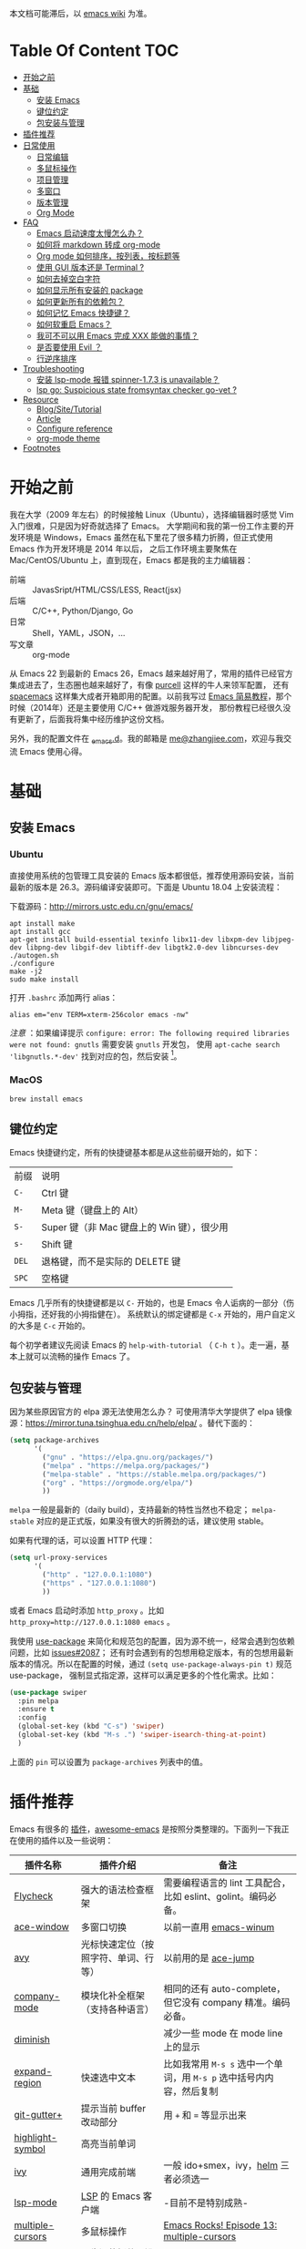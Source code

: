 本文档可能滞后，以 [[https://www.zhangjiee.com/wiki/programming/code-env/emacs.html][emacs wiki]] 为准。

* Table Of Content :TOC:
- [[#开始之前][开始之前]]
- [[#基础][基础]]
  - [[#安装-emacs][安装 Emacs]]
  - [[#键位约定][键位约定]]
  - [[#包安装与管理][包安装与管理]]
- [[#插件推荐][插件推荐]]
- [[#日常使用][日常使用]]
  - [[#日常编辑][日常编辑]]
  - [[#多鼠标操作][多鼠标操作]]
  - [[#项目管理][项目管理]]
  - [[#多窗口][多窗口]]
  - [[#版本管理][版本管理]]
  - [[#org-mode][Org Mode]]
- [[#faq][FAQ]]
  - [[#emacs-启动速度太慢怎么办][Emacs 启动速度太慢怎么办？]]
  - [[#如何将-markdown-转成-org-mode][如何将 markdown 转成 org-mode]]
  - [[#org-mode-如何排序按列表按标题等][Org mode 如何排序，按列表，按标题等]]
  - [[#使用-gui-版本还是-terminal-][使用 GUI 版本还是 Terminal ?]]
  - [[#如何去掉空白字符][如何去掉空白字符]]
  - [[#如何显示所有安装的-package][如何显示所有安装的 package]]
  - [[#如何更新所有的依赖包][如何更新所有的依赖包？]]
  - [[#如何记忆-emacs-快捷键][如何记忆 Emacs 快捷键？]]
  - [[#如何软重启-emacs][如何软重启 Emacs？]]
  - [[#我可不可以用-emacs-完成-xxx-能做的事情][我可不可以用 Emacs 完成 XXX 能做的事情？]]
  - [[#是否要使用-evil-][是否要使用 Evil ？]]
  - [[#行逆序排序][行逆序排序]]
- [[#troubleshooting][Troubleshooting]]
  - [[#安装-lsp-mode-报错-spinner-173-is-unavailable][安装 lsp-mode 报错 spinner-1.7.3 is unavailable？]]
  - [[#lsp-go-suspicious-state-fromsyntax-checker-go-vet-][lsp go: Suspicious state fromsyntax checker go-vet ?]]
- [[#resource][Resource]]
  - [[#blogsitetutorial][Blog/Site/Tutorial]]
  - [[#article][Article]]
  - [[#configure-reference][Configure reference]]
  - [[#org-mode-theme][org-mode theme]]
- [[#footnotes][Footnotes]]

* 开始之前

我在大学（2009 年左右）的时候接触 Linux（Ubuntu），选择编辑器时感觉 Vim 入门很难，只是因为好奇就选择了 Emacs。
大学期间和我的第一份工作主要的开发环境是 Windows，Emacs 虽然在私下里花了很多精力折腾，但正式使用 Emacs 作为开发环境是 2014 年以后，
之后工作环境主要聚焦在 Mac/CentOS/Ubuntu 上，直到现在，Emacs 都是我的主力编辑器：

- 前端 :: JavasSript/HTML/CSS/LESS, React(jsx)
- 后端 :: C/C++, Python/Django, Go
- 日常 :: Shell，YAML，JSON，...
- 写文章 :: org-mode

从 Emacs 22 到最新的 Emacs 26，Emacs 越来越好用了，常用的插件已经官方集成进去了，生态圈也越来越好了，有像 [[https://github.com/purcell][purcell]] 这样的牛人来领军配置，
还有 [[https://github.com/syl20bnr/spacemacs][spacemacs]] 这样集大成者开箱即用的配置。以前我写过 [[https://www.zhangjiee.com/blog/emacs-simple-tutorial][Emacs 简易教程]]，那个时候（2014年）还是主要使用 C/C++ 做游戏服务器开发，
那份教程已经很久没有更新了，后面我将集中经历维护这份文档。

另外，我的配置文件在 [[https://github.com/zhangjie2012/_emacs.d][_emacs.d]]。我的邮箱是 [[mailto:me@zhangjiee.com][me@zhangjiee.com]]，欢迎与我交流 Emacs 使用心得。

[[https://wiki-1252349778.cos.ap-shanghai.myqcloud.com/2019/emacs-hello.png]]

* 基础
** 安装 Emacs
*** Ubuntu

直接使用系统的包管理工具安装的 Emacs 版本都很低，推荐使用源码安装，当前最新的版本是 26.3。源码编译安装即可。下面是 Ubuntu 18.04 上安装流程：

下载源码：[[http://mirrors.ustc.edu.cn/gnu/emacs/][http://mirrors.ustc.edu.cn/gnu/emacs/]]

#+BEGIN_SRC shell
apt install make
apt install gcc
apt-get install build-essential texinfo libx11-dev libxpm-dev libjpeg-dev libpng-dev libgif-dev libtiff-dev libgtk2.0-dev libncurses-dev
./autogen.sh
./configure
make -j2
sudo make install
#+END_SRC

打开 =.bashrc= 添加两行 alias：

#+BEGIN_SRC shell
alias em="env TERM=xterm-256color emacs -nw"
#+END_SRC

/注意/ ：如果编译提示 =configure: error: The following required libraries were not found: gnutls= 需要安装 =gnutls= 开发包，
使用 =apt-cache search 'libgnutls.*-dev'= 找到对应的包，然后安装 [fn:1]。

*** MacOS

#+BEGIN_SRC shell
brew install emacs
#+END_SRC

** 键位约定

Emacs 快捷键约定，所有的快捷键基本都是从这些前缀开始的，如下：

|-------+--------------------------------------------|
| 前缀  | 说明                                       |
| ~C-~  | Ctrl 键                                    |
| ~M-~  | Meta 键（键盘上的 Alt）                    |
| ~S-~  | Super 键（非 Mac 键盘上的 Win 键），很少用 |
| ~s-~  | Shift 键                                   |
| ~DEL~ | 退格键，而不是实际的 DELETE 键             |
| ~SPC~ | 空格键                                     |
|-------+--------------------------------------------|

Emacs 几乎所有的快捷键都是以 ~C-~ 开始的，也是 Emacs 令人诟病的一部分（伤小拇指，还好我的小拇指健在）。
系统默认的绑定键都是 ~C-x~ 开始的，用户自定义的大多是 ~C-c~ 开始的。

每个初学者建议先阅读 Emacs 的 ~help-with-tutorial~ （ =C-h t= ）。走一遍，基本上就可以流畅的操作 Emacs 了。

** 包安装与管理

因为某些原因官方的 elpa 源无法使用怎么办？ 可使用清华大学提供了 elpa 镜像源：[[https://mirror.tuna.tsinghua.edu.cn/help/elpa/][https://mirror.tuna.tsinghua.edu.cn/help/elpa/]] 。替代下面的：

#+BEGIN_SRC emacs-lisp
(setq package-archives
      '(
        ("gnu" . "https://elpa.gnu.org/packages/")
        ("melpa" . "https://melpa.org/packages/")
        ("melpa-stable" . "https://stable.melpa.org/packages/")
        ("org" . "https://orgmode.org/elpa/")
        ))
#+END_SRC

=melpa= 一般是最新的（daily build），支持最新的特性当然也不稳定； =melpa-stable= 对应的是正式版，如果没有很大的折腾劲的话，建议使用 stable。

如果有代理的话，可以设置 HTTP 代理：

#+BEGIN_SRC emacs-lisp
(setq url-proxy-services
      '(
        ("http" . "127.0.0.1:1080")
        ("https" . "127.0.0.1:1080")
        ))
#+END_SRC

或者 Emacs 启动时添加 =http_proxy= 。比如 =http_proxy=http://127.0.0.1:1080 emacs= 。

我使用 [[https://github.com/jwiegley/use-package][use-package]] 来简化和规范包的配置，因为源不统一，经常会遇到包依赖问题，比如 [[https://github.com/abo-abo/swiper/issues/2087][issues#2087]]；
还有时会遇到有的包想用稳定版本，有的包想用最新版本的情况。所以在配置的时候，通过 =(setq use-package-always-pin t)= 规范 use-package，
强制显式指定源，这样可以满足更多的个性化需求。比如：

#+begin_src emacs-lisp
(use-package swiper
  :pin melpa
  :ensure t
  :config
  (global-set-key (kbd "C-s") 'swiper)
  (global-set-key (kbd "M-s .") 'swiper-isearch-thing-at-point)
  )
#+end_src

上面的 =pin= 可以设置为 =package-archives= 列表中的值。

* 插件推荐

Emacs 有很多的 [[http://melpa.org][插件]]，[[https://github.com/emacs-tw/awesome-emacs][awesome-emacs]] 是按照分类整理的。下面列一下我正在使用的插件以及一些说明：

|--------------------+--------------------------------------+----------------------------------------------------------------------|
| 插件名称           | 插件介绍                             | 备注                                                                 |
|--------------------+--------------------------------------+----------------------------------------------------------------------|
| [[https://www.flycheck.org/en/latest/][Flycheck]]           | 强大的语法检查框架                   | 需要编程语言的 lint 工具配合，比如 eslint、golint。编码必备。        |
| [[https://github.com/abo-abo/ace-window][ace-window]]         | 多窗口切换                           | 以前一直用 [[https://github.com/deb0ch/emacs-winum][emacs-winum]]                                               |
| [[https://github.com/abo-abo/avy][avy]]                | 光标快速定位（按照字符、单词、行等） | 以前用的是 [[https://github.com/winterTTr/ace-jump-mode][ace-jump]]                                                  |
| [[https://github.com/company-mode/company-mode][company-mode]]       | 模块化补全框架（支持各种语言）       | 相同的还有 auto-complete，但它没有 company 精准。编码必备。          |
| [[https://github.com/emacsmirror/diminish][diminish]]           |                                      | 减少一些 mode 在 mode line 上的显示                                  |
| [[https://github.com/magnars/expand-region.el][expand-region]]      | 快速选中文本                         | 比如我常用 =M-s s= 选中一个单词，用 ~M-s p~ 选中括号内内容，然后复制 |
| [[https://github.com/nonsequitur/git-gutter-plus][git-gutter+]]        | 提示当前 buffer 改动部分             | 用 ~+~ 和 ~=~ 等显示出来                                             |
| [[https://github.com/nschum/highlight-symbol.el][highlight-symbol]]   | 高亮当前单词                         |                                                                      |
| [[https://github.com/abo-abo/swiper][ivy]]                | 通用完成前端                         | 一般 ido+smex，ivy，[[https://github.com/emacs-helm/helm][helm]] 三者必须选一                                |
| [[https://github.com/emacs-lsp/lsp-mode][lsp-mode]]           | [[https://langserver.org][LSP]] 的 Emacs 客户端                  | -目前不是特别成熟-                                                   |
| [[https://github.com/magnars/multiple-cursors.el][multiple-cursors]]   | 多鼠标操作                           | [[http://emacsrocks.com/e13.html][Emacs Rocks! Episode 13: multiple-cursors]]                            |
| [[https://orgmode.org][org-mode]]           | 最牛逼的插件，没有之一               |                                                                      |
| [[https://github.com/milkypostman/powerline][powerline]]          | mode line 看起来更漂亮一些           | 同类的还有很多                                                       |
| [[https://github.com/bbatsov/projectile][projectile]]         | 项目管理框架                         | 可以与 ivy 一起使用，[[https://github.com/ericdanan/counsel-projectile][counsel-projectile]]                              |
| [[https://github.com/Fanael/rainbow-delimiters][rainbow-delimiters]] | 彩虹括号                             | 相同层级的括号相同颜色                                               |
| [[https://github.com/felipeochoa/rjsx-mode][rjsx-mode]]          | JSX mode                             | 比 web-mode 好用很多，而且更新的快                                   |
| [[https://github.com/jwiegley/use-package][use-package]]        | 包配置隔离                           | 可设置启动时机，加速 Emacs 启动                                      |
| [[https://github.com/justbur/emacs-which-key][which-key]]          | 快捷键绑定提示                       |                                                                      |
|--------------------+--------------------------------------+----------------------------------------------------------------------|

一些尝试过，但是不再使用的 package：

- [[https://github.com/auto-complete/auto-complete][auto-complete]] 自动完成插件，后来用 company 替换了
- [[https://github.com/technomancy/better-defaults][better-defaults]] 几行代码就可以达到相同的效果
- [[https://github.com/emacs-dashboard/emacs-dashboard][dashboard]] 启动会显示最近使用过的文件，项目，标签等 华而不实啊
- [[https://github.com/magit/magit][magit]] 评价非常高的 git package，但是我感觉太慢了，另外是习惯了命令行操作 git，常用的操作用 build-in 的功能足够了，见 [[#manual-vc][版本管理]]
- [[https://github.com/joaotavora/yasnippet][yasnippet]] 代码片段，以前写 C++ 的时候常用，现在感觉不咋用了
- [[https://github.com/emacs-helm/helm][helm]] 一个补全框架，用了四五年，后来用 ivy 替换掉了

* 日常使用

使用一个编码工具，无论是 Vim/Emacs，还是 Sublime/Atom/VSCode，甚至是 PyCharm/VS 系列，除了生态（社区支持，插件是否完整）之外，
最重要的是工作流。单纯快捷键差别在不同的编码环境下切换成本都不大，核心的成本在于养成的工作流（习惯）不容易改变。

** 日常编辑

|-----------+-------------------------------------------------------|
| 快捷键    | 功能                                                  |
|-----------+-------------------------------------------------------|
| ~C-c j~   | 当前 git 中搜索                                       |
| ~C-c k~   | 当前目录下搜索（使用 ag）                             |
| ~C-n/p~   | campany popup 模式下选择上一个/下一个                 |
| ~C-s~     | 全文搜索                                              |
| ~C-x g~   | 打开 git-gutter+                                      |
| ~C-x n/p~ | 上一个/下一个 git 改动                                |
| ~C-x r~   | revert 当前改动                                       |
| ~F3~      | 打开 Eshell                                           |
| ~F4~      | 插入当前时间                                          |
| ~F6~      | 显示当前文件路径                                      |
| ~F7~      | 执行前一条命令                                        |
| ~F12~     | semantic-or-imenu，显示当前文件的全局变量、类，方法等 |
| ~M--~     | 高亮当前单词， ~M-p/n~ 跳转到上一个和下一个           |
| ~M-m~     | 不断扩大区域的选中                                    |
| ~M-s ;~   | 跳转到单词                                            |
| ~M-s P~   | 选中括号内的内容                                      |
| ~M-s f~   | 选中当前函数                                          |
| ~M-s i~   | 跳转到指定符开始的单词                                |
| ~M-s j~   | 快速跳转到行                                          |
| ~M-s k~   | 复制指定行到当前行                                    |
| ~M-s l~   | 打开/关闭行号                                         |
| ~M-s s~   | 选中当前单词                                          |
| ~M-y~     | kill-ring                                             |
|-----------+-------------------------------------------------------|

** 多鼠标操作

选中要改动的单词，然后：

|-----------+----------------------|
| 快捷键    | 功能                 |
| ~M-s >~   | 选择下一个相同的单词 |
| ~M-s <~   | 选择上一个相同的单词 |
| ~M-s C-a~ | 选择所有与单词相同的 |
| ~M-s a~   | 选择行首             |
| ~M-s e~   | 选择行位             |
|-----------+----------------------|

** 项目管理

使用 projectile 之后，包含 ~.svn~ ~.git~ 的项目，Emacs 会自动识别为一个项目，也可以手动添加一个空的 ~.projectile~ 文件到项目中。
但是，设置 projectile-indexing-method 为 =native= 并且关闭 =projectile-enable-caching= 之后，project 只认 =.projectile=
=.projectile= 跟 =.gitignore= 一样有很多的规则，具体请看 [[https://www.projectile.mx/en/latest/projects/#ignoring-files][Ignoring files]]

|-------------+------------------------------------------------------------------------------------|
| 快捷键      | 功能                                                                               |
|-------------+------------------------------------------------------------------------------------|
| ~C-c g~     | 在当前的 git 文件中打开文件，很好用                                                |
| ~C-c p b~   | 切换 buffer，类似 ~C-x b~，只不过是针对当前项目的                                  |
| ~C-c p b~   | 在当前项目打开的 Buffer 中切换                                                     |
| ~C-c p f~   | 在打开的项目中打开文件                                                             |
| ~C-c p i~   | 清空 projectile 当前项目的缓存（有的时候文件被删掉了需要清理一下，不然会造成干扰） |
| ~C-c p p~   | 切换项目                                                                           |
| ~C-c p s g~ | 当前项目下面下搜索，使用 grep 命令，不过我更喜欢用 ag => ~C-c p s s~ 或者 ~C-c k~  |
|-------------+------------------------------------------------------------------------------------|

** 多窗口

结合 avy 实现，默认的切换快捷键（ ~C-x o~ ）很鸡肋。

|------------------+-----------------------------------|
| 快捷键           | 功能                              |
|------------------+-----------------------------------|
| ~C-x 0~          | 关闭当前窗口（并不是关闭 Buffer） |
| ~C-x 1~          | 只保留当前窗口                    |
| ~C-x 2~          | 水平分屏                          |
| ~C-x 3~          | 垂直分屏                          |
| ~M-o 1/2/3/4...~ | 切换窗口                          |
| ~M-s t~          | 交换窗口 =ace-swap-window=        |
| ~<f2> -/=~       | 水平缩减/扩展当前窗口             |
| ~<f2> _/+~       | 垂直缩减/扩展当前窗口             |
| ~<f2> g/l~       | 字体变大或者缩小（GUI 有效）      |
|------------------+-----------------------------------|

《》** IDE

语言的开发环境配置一直很费时间，我记得以前刚配置 C/C++ 的开发环境时，折腾了一个月左右时间才找到一个相对比较
满意的开发环境（折腾完之后使用起来可真爽啊）： ~xcscope + etags + c++-mode~ 。

写 Python 的时候也折腾了长时间的缩进问题。 Go 就更不用说了···，Go 工具链很完整，
但由于 Go 的版本升级很快，工具链根本跟不上， +gocode+ 已经迁移了三次地址了。

后来看到了 [[https://langserver.org/][LSP（Language Server Protocol）]] 项目，感觉这个项目才是终极解法：插件化，C/S 模式。
目前已经默认支持 Python 和 Go 了，虽然还是有许许多多的 Bug，但比起 2018 年我试的时候已经成熟太多了。有社区的驱动，发展很快。

*** LSP 使用

=lsp-workspace-folders-remove= 可以移出之前添加的 workspace，但是如果遇到大的目录变更，一个一个的移出很慢。
目前似乎没有提供一次性 remove all 的方法。一个解决办法是删除 lsp 的存储文件（lsp 提供了 =lsp-session-file= 变量来定义文件路径，
默认在 =.emacs.d/.lsp-session-*= 路径下，如果没找到也可以在 lsp 源代码中搜索 lsp-session-file）。

** 版本管理
   :PROPERTIES:
   :CUSTOM_ID: manual-vc
   :END:

在不使用任何插件的情况下（内置的 VC），svn 和 git 都支持：

|-----------+--------------------|
| 快捷键    | 功能               |
|-----------+--------------------|
| =C-x v == | 文件 diff          |
| =C-x v l= | 当前文件提交记录   |
| =C-x v += | git pull，svn up   |
| =C-x v P= | git push，svn push |
|-----------+--------------------|

** Org Mode
   :PROPERTIES:
   :CUSTOM_ID: manual-org-mode
   :END:

[[https://orgmode.org/][org-mode]] 是 Emacs 最强力的插件，没有之一。可以用来做 GTD，博客/Wiki工具，写书，写论文等。
orgmode 是 emacs 自带的 package，但是一般自带的版本比较低。更新到最新版本的办法：

将 =("org" . "https://orgmode.org/elpa/")= 添加到 =package-archives= 中，然后：

#+begin_src emacs-lisp
  (use-package org
    :pin org
    :ensure org-plus-contrib
    )
#+end_src

注意是 =org-plus-contrib= ，而不是 =org= 。

常用快捷键：

|-------------+--------------------------------------------------------------|
| 快捷键      | 功能                                                         |
|-------------+--------------------------------------------------------------|
| =C-c C-e=   | Export or Publish                                            |
| =C-c C-l=   | 插入链接等                                                   |
| =C-c '=     | 在另外一个窗口编辑：代码，表格，公式等                       |
| =C-c C-x p= | 插入标题 =PROPERTIES=                                        |
| =C-c C-o=   | 打开当前链接 ~org-open-at-point~                             |
| =C-c C-,=   | 插入结构化模板（类似代码，引用等），orgmode 9.2 版本之后支持 |
|-------------+--------------------------------------------------------------|

扩展：

- [[file:../../../blog/2019/build-site-with-org-mode.org][使用 org-mode 搭建网站]]
- [[file:../../../blog/2019/emacs-slice.org][Emacs 基于 org-reveal 做幻灯片]]

/2020-02-15 10:15:16/

orgmode 9.2 之后不再直接支持 =<s [Tab]= 的快捷方式插入代码块，而提供了统一的 =org-insert-structure-template= 函数，快捷键为 =C-c c-,= 。
如果想要提供以前的简洁方式，需要引入 =org-tempo= ，比如 =(require 'org-tempo)= 我使用的是 =(use-package org-tempo)= 。具体见：

- [[https://emacs.stackexchange.com/questions/46988/why-do-easy-templates-e-g-s-tab-in-org-9-2-not-work][Why do easy templates, .e.g, “< s TAB” in org 9.2 not work?]]
- [[https://orgmode.org/manual/Structure-Templates.html][org-mode 16.2 Structure Templates]]

* FAQ
** Emacs 启动速度太慢怎么办？

~M-x emacs-init-time~ 可以查看 Emacs 启动耗费时间。

多一个插件都会增加启动成本，不信你 ~emacs -Q~ 试试，所以要尽可能的减少插件。你可以使用 [[https://github.com/dacap/keyfreq][keyfreq]] 来查看你常用的快捷键有哪些。筛选出不常用的插件给干掉，这是解决启动速度慢的根本办法。

如何定位插件耗时？

- 使用 profiler：https://punchagan.muse-amuse.in/blog/how-i-learnt-to-use-emacs-profiler/
- 使用 esup：https://github.com/jschaf/esup
- 使用 https://github.com/purcell/emacs.d/blob/master/lisp/init-benchmarking.el

定位之后如何优化？

elisp 比较熟的有自己的办法优化，当然我不熟。我的解决办法是：

- 基本上不用的插件、UI 上炫酷的插件都干掉
- 使用 [[https://github.com/jwiegley/use-package][use-package]] ，use-package 并不是包管理工具，只是一个宏，用来配置和加载包。
  你可以设置延迟加载包，以提高第一次打开的速度。还有一个好处是，使用 use-package 组织包更清晰，对于 use-package 我还处于研究阶段，粗暴的使用 ~:init~ 和 ~:config~ 配置，实际上有很多优雅的方法

** 如何将 markdown 转成 org-mode

~.org~ 文件可以很轻松的通过 ~org-md-export-to-markdown~ 生成 =.md= 文件。 =.md= 文件可以借助 Pandoc 生成 =.org=  [fn:md-to-org]。

#+BEGIN_SRC shell
pandoc -f markdown -t org -o test.org test.md
#+END_SRC

** Org mode 如何排序，按列表，按标题等

=org-sort*= [fn:sorting-headings-in-an-org-file]

** 使用 GUI 版本还是 Terminal ?

这个分歧很大，使用 GUI 可以让你很完备的使用 Emacs，不用担心快捷键冲突，具有更好的编辑效果，但是经常会有编码问题，如果使用终端的话，
只要设置终端的编码就可以了；而且汉字的字体设置也很繁琐（我使用中英文等宽的 ~WenQuanYi Zen Hei Mono~ 解决了这个问题）。

使用终端的问题是快捷键很大概率冲突，因为 Emacs 几乎占了所有的快捷键。比如我会使用 ~M + 1/2/3/..~ 切换 Emacs 中的窗口，
而这个往往是很多终端切换页签的快捷键（Ubuntu 和 Windows 下的 Xshell 都是如此）。要自己重新设置快捷键。

不管是使用 GUI 还是 Terminal，全凭个人喜好。我之前一直用终端，最近（2019-06-04）切换到了 GUI。

/2019-06-15 10:03:35/

在尝试了两周的 GUI 之后，最终还是切换到了 Terminal。主要原因是：

+ 大部分编码等宽字体都不是中英文等宽的，比如我最喜爱的 ~Source Code Pro~ ，你看到的终端等宽大多是因为终端帮你设置了字体的高度和宽度。
  ~Ubuntu mono~ 和 ~M +1~ 是中英文等宽的，但不是等高的，编辑的时候跳跃让人很不爽。文泉驿是一个绝对的等宽和等高字体，
  但是 Mac 下的字体实在太丑了～
+ 以前我最大的快捷键冲突是切换页签的 ~M - 1/2/3/...~ ，最近发现了 [[https://github.com/abo-abo/ace-window][ace-window]] ，使用 ~M - o 1/2/3~ 切换页签，解决了这个问题。
+ 最后一个问题是工作流，因为工作性质的原因，不管是做服务器开发还是前端开发，都是需要实时的跟终端交互，GUI 和 终端切换，
  没有终端自身两个页签切换来的流畅。

对 GUI 最大的怀念是可以无缝的跟系统的剪切板融合，比如在别的地方 ~Ctrl + c~ 复制的内容，可以在 Emacs 中 ~M-y~ 粘贴过来，反之亦然。

/2019-06-24 10:29:43/

Ubuntu 下文泉驿是 OK 的，还不错，MacOS 有点丑。习惯了之后还有点离不开 GUI（快捷键真舒服啊），准备用终端写代码，GUI 写文档（文章），
准备适应一段时间。

/2019-07-08 20:57:06/

Ubuntu GUI 无法切换搜狗输入法，与默认的 Mark 快捷键冲突，解决办法是修改 locale， ~/etc/default/locale~ 中添加 ~LC_CTYPE=zh_CN.UTF-8~ ，
然后重启即可（中文桌面情况下是没有这个问题的）。

/2019-11-17 16:18:19/

试了一下 [[https://github.com/whorusq/sublime-text-3/blob/master/fonts/Microsoft-Yahei-Mono.ttf][Microsoft YaHei Mono]]，发现效果要比文泉驿要好很多，中文还挺好看。决定终端和 GUI 都使用一段时间。

** 如何去掉空白字符

+ ~M-\~ ：删除光标周围的空格和 tab
+ ~M-<SPC>~ ：删除光标周围的空格和 tab，但是保留一个

另外，我会给文件保存（~C-x s~）时，添加一个 hook：

#+BEGIN_SRC emacs-lisp
(setq show-trailing-whitespace t)
(add-hook 'before-save-hook 'delete-trailing-whitespace)
#+END_SRC

这样在每次保存文件的时候，会自动删掉每行或者段落后面多于的空白字符和空行。

** 如何显示所有安装的 package
=C-h v package-activated-list= [fn:package-actived-list]
** 如何更新所有的依赖包？

1. ~M-x list-package~
1. ~U~ 标记所有不是最新的包
1. ~x~ 执行更新

** 如何记忆 Emacs 快捷键？

Emacs 的快捷键非常多，但是除了基本的编辑操作快捷键之外（就是上面描述的内容）并不需要刻意的记忆，只要你掌握了两点：

1) 在 Emacs 中所有的快捷键对应的都是一个 Lisp 函数，快捷键忘了的话，可以使用 ~M-x~ 调用函数来实现相应的功能（如果使用了 helm 或者 ivy，绑定的快捷键会自动显示出来）
2) 查看当前 mode 的所有快捷键可以使用 ~C-h m~ 寻求帮助，正如第一条所述： ~C-h m~ 对应的函数是 ~describe-mode~

另外，Emacs 有个 [[https://github.com/justbur/emacs-which-key][emacs-which-key]] 的插件，有快捷键提示。比如，在 Markdown 模式下，快捷键前缀都是 ~C-c C-c~ 但是后面你可能忘了，当你按下 ~C-c C-c~ 时，它会这样提示你：

[[https://wiki-1252349778.cos.ap-shanghai.myqcloud.com/2019/emacs-wiki-which-key-0.png]]

** 如何软重启 Emacs？

所谓软重启指的是通过命令重新加载配置文件：

- ~eval-buffer~ 会执行当前 buffer 的 lisp，切换到 ~init.el~ 文件，然后执行 ~eval-buffer~
- 在 ~*scratch*~ 中输入 ~(load-file user-init-file)~ ，然后选中 ~C-x C-e~

两个的原理差不多， ~C-x C-e~ 是执行选中的内容， ~eval-buffer~ 是执行当前 buffer。

** 我可不可以用 Emacs 完成 XXX 能做的事情？

没有银弹！纵然 Emacs 可能「可以做任何事情」，比如收发邮件、GTD、阅读 pdf、打开图片等等。然而我以为用合适的工具做合适的事情才是重要的.

** 是否要使用 Evil ？

因人而异，如果之前你曾是 Vim 用户，建议你用 Evil。因为我一开始就用的是 Emacs，而不是 Vim，所以我一直用的是 Emacs 的键映射。

** 行逆序排序
1. ~M-x sort-lines~
2. ~M-x reverse-region~

* Troubleshooting
** 安装 lsp-mode 报错 spinner-1.7.3 is unavailable？

spinner 在 =gnu= 中，确保 =package-archives= 中包含 =https://elpa.gnu.org/packages/= 。

** lsp go: Suspicious state fromsyntax checker go-vet ?

错误是由 flycheck 报出来的，高于 1.12 的 Go =go vet= 已被废弃，而是使用 =go tool vet= 代替。 flycheck 最新稳定的版本还停留在 =Flycheck 31= 支持到 go1.11 。
解决办法是要么升级 flycheck，使用 =melpa= 源，不要用 =melpa-stable= 即可 [fn:2]。

* Resource
** Blog/Site/Tutorial

+ [[https://github.com/emacs-tw/awesome-emacs][awesome-emacs]]
+ [[https://planet.emacslife.com/][Planet Emacslife]]：Emacs 百科全书，大杂烩
+ [[https://emacsthemes.com/][Emacs Themes]]：主题集合
+ [[http://oremacs.com/][oremacs]]
+ [[http://melpa.org/][melpa]] 插件集合
+ [[https://www.youtube.com/watch?v=cod2ABxlrV8&list=PL9KxKa8NpFxIcNQa9js7dQQIHc81b0-Xg&index=9][using emacs]]：youtube 视频

** Article

+ [[https://github.com/redguardtoo/mastering-emacs-in-one-year-guide/blob/master/guide-zh.org][一年成为 Emacs 高手 (像神一样使用编辑器)]]， =@chenbin= 解释了 Emacs 的好处以及如何成为高手。

** Configure reference

社区有很多优秀的配置（我的配置大多都是到处「摘抄」的）：

- [[https://github.com/purcell/emacs.d][purcell/emacs.d]]：久负盛名
- [[https://github.com/redguardtoo/emacs.d][redguardtoo/emacs.d]]
- [[https://github.com/hlissner/doom-emacs][hlissner/doom-emacs]]
- [[https://protesilaos.com/dotemacs/][Emacs initialisation file (dotemacs)]]: wiki + 配置

** org-mode theme

- [[https://jessekelly881-imagine.surge.sh][Imagine]]: 范例 [[https://jessekelly.tk/][Jesse Kelly]]
- [[https://jessekelly881-rethink.surge.sh][Rethink]]

* Footnotes

[fn:md-to-org] https://emacs.stackexchange.com/questions/5465/how-to-migrate-markdown-files-to-emacs-org-mode-format

[fn:1] https://stackoverflow.com/questions/52722096/build-emacs-and-gnutls-not-found

[fn:package-actived-list] https://stackoverflow.com/questions/13866848/how-to-save-a-list-of-all-the-installed-packages-in-emacs-24

[fn:sorting-headings-in-an-org-file] https://emacs.stackexchange.com/questions/30547/sort-list-by-checked-unchecked-state

[fn:2] https://github.com/hlissner/doom-emacs/issues/1225
